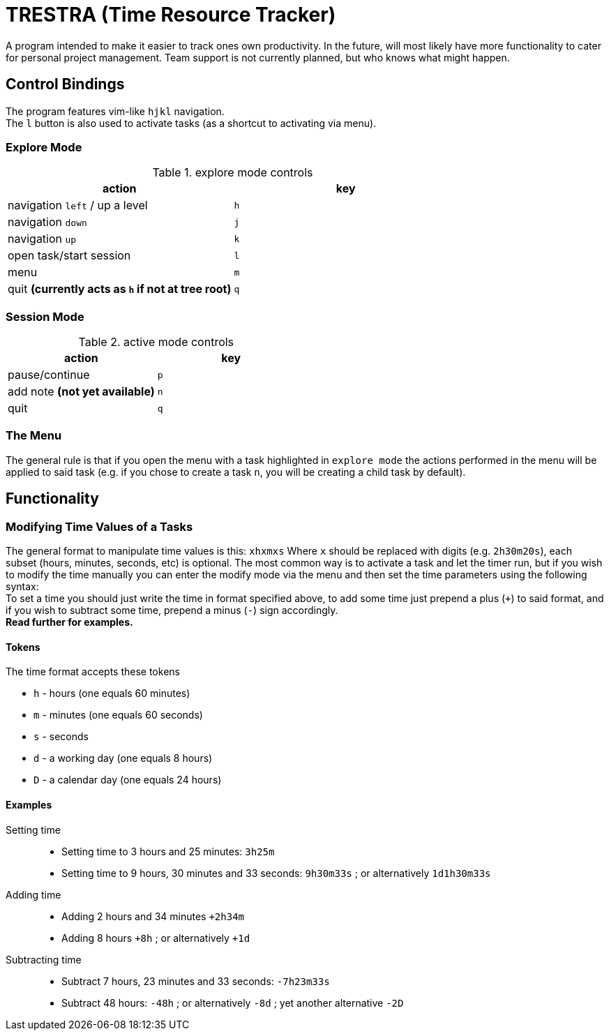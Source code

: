 = TRESTRA (**T**ime **Res**ource **Tra**cker)

A program intended to make it easier to track ones own productivity. In the future, will most likely have more functionality to cater for personal project management. Team support is not currently planned, but who knows what might happen.

== Control Bindings

The program features vim-like `hjkl` navigation. +
The `l` button is also used to activate tasks (as a shortcut to activating via menu).

=== Explore Mode

.explore mode controls
[%header]
|======================================================
|action                                            |key
|navigation `left` / up a level                    |`h`
|navigation `down`                                 |`j`
|navigation `up`                                   |`k`
|open task/start session                           |`l`
|menu                                              |`m`
|quit *(currently acts as `h` if not at tree root)*|`q`
|======================================================

=== Session Mode

.active mode controls
[%header]
|==================================
|action                        |key
|pause/continue                |`p`
|add note *(not yet available)*|`n`
|quit                          |`q`
|==================================

=== The Menu

The general rule is that if you open the menu with a task highlighted in `explore mode` the actions performed in the menu will be applied to said task (e.g. if you chose to create a task `n`, you will be creating a child task by default).

== Functionality

=== Modifying Time Values of a Tasks

The general format to manipulate time values is this: `xhxmxs` Where `x` should be replaced with digits (e.g. `2h30m20s`), each subset (hours, minutes, seconds, etc) is optional.
The most common way is to activate a task and let the timer run, but if you wish to modify the time manually you can enter the modify mode via the menu and then set the time parameters using the following syntax: +
To set a time you should just write the time in format specified above, to add some time just prepend a plus (`+`) to said format, and if you wish to subtract some time, prepend a minus (`-`) sign accordingly. +
*Read further for examples.*

==== Tokens

.The time format accepts these tokens
* `h` - hours (one equals 60 minutes)
* `m` - minutes (one equals 60 seconds)
* `s` - seconds
* `d` - a working day (one equals 8 hours)
* `D` - a calendar day (one equals 24 hours)

==== Examples

Setting time::
* Setting time to 3 hours and 25 minutes: `3h25m`
* Setting time to 9 hours, 30 minutes and 33 seconds: `9h30m33s` ; or alternatively `1d1h30m33s`

Adding time::
* Adding 2 hours and 34 minutes `+2h34m`
* Adding 8 hours `+8h` ; or alternatively `+1d`

Subtracting time::
* Subtract 7 hours, 23 minutes and 33 seconds: `-7h23m33s`
* Subtract 48 hours: `-48h` ; or alternatively `-8d` ; yet another alternative `-2D`
